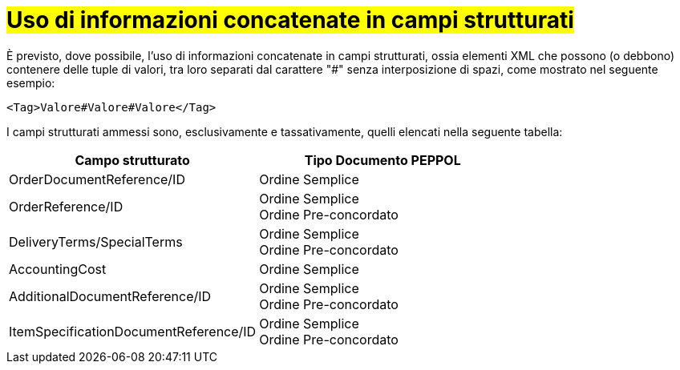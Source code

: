 [[campi-strutturati]]
= #Uso di informazioni concatenate in campi strutturati#

È previsto, dove possibile, l’uso di informazioni concatenate in campi strutturati, ossia elementi XML che possono (o debbono) contenere delle tuple di valori, tra loro separati dal carattere "#" senza interposizione di spazi, come mostrato nel seguente esempio:

[source, xml]

<Tag>Valore#Valore#Valore</Tag>

I campi strutturati ammessi sono, esclusivamente e tassativamente, quelli elencati nella seguente tabella:

[cols="3,3", options="header"]
|===
^.^|Campo strutturato
^.^|Tipo Documento PEPPOL

|OrderDocumentReference/ID
|Ordine Semplice

|OrderReference/ID
|Ordine Semplice +
Ordine Pre-concordato

|DeliveryTerms/SpecialTerms
|Ordine Semplice +
Ordine Pre-concordato

|AccountingCost
|Ordine Semplice

|AdditionalDocumentReference/ID
|Ordine Semplice +
Ordine Pre-concordato

|ItemSpecificationDocumentReference/ID
|Ordine Semplice +
Ordine Pre-concordato
|===
